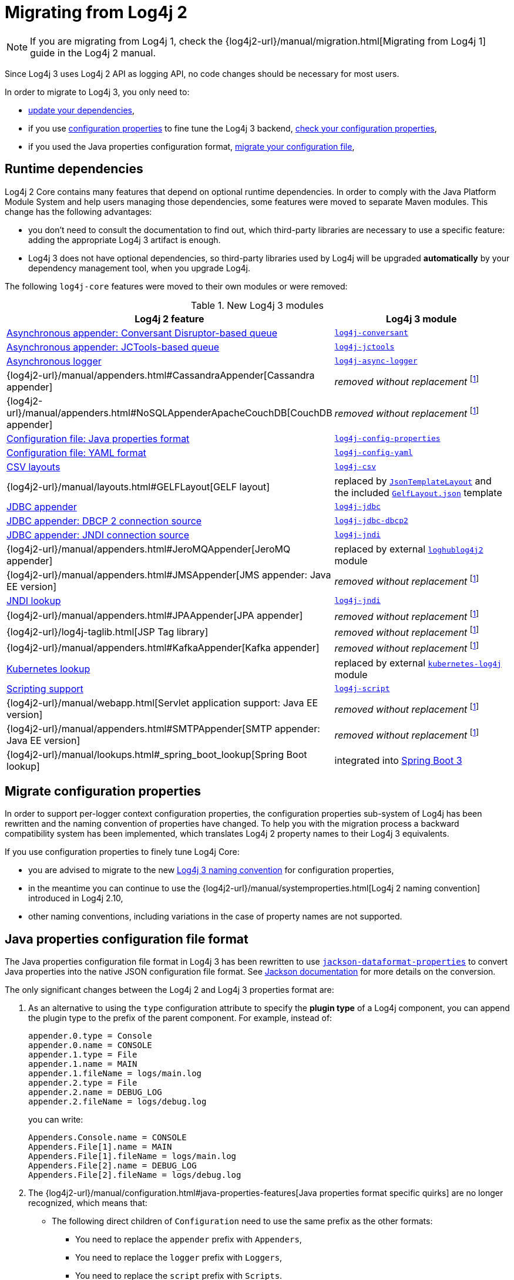 ////
Licensed to the Apache Software Foundation (ASF) under one or more
 contributor license agreements. See the NOTICE file distributed with
 this work for additional information regarding copyright ownership.
 The ASF licenses this file to You under the Apache License, Version 2.0
 (the "License"); you may not use this file except in compliance with
 the License. You may obtain a copy of the License at

         http://www.apache.org/licenses/LICENSE-2.0

 Unless required by applicable law or agreed to in writing, software
 distributed under the License is distributed on an "AS IS" BASIS,
 WITHOUT WARRANTIES OR CONDITIONS OF ANY KIND, either express or implied.
 See the License for the specific language governing permissions and
 limitations under the License.
////

= Migrating from Log4j 2
:sonatype-url: https://central.sonatype.com/artifact/org.apache.logging.log4j

[NOTE]
====
If you are migrating from Log4j 1, check the
{log4j2-url}/manual/migration.html[Migrating from Log4j 1]
guide in the Log4j 2 manual.
====

Since Log4j 3 uses Log4j 2 API as logging API, no code changes should be necessary for most users.

In order to migrate to Log4j 3, you only need to:

* <<runtime-dependencies,update your dependencies>>,
* if you use
xref:manual/systemproperties.adoc[configuration properties]
to fine tune the Log4j 3 backend,
<<properties-configuration-file,check your configuration properties>>,
* if you used the Java properties configuration format, <<properties-configuration-file,migrate your configuration file>>,

[#runtime-dependencies]
== Runtime dependencies

Log4j 2 Core contains many features that depend on optional runtime dependencies.
In order to comply with the Java Platform Module System and help users managing those dependencies, some features were moved to separate Maven modules.
This change has the following advantages:

* you don't need to consult the documentation to find out, which third-party libraries are necessary to use a specific feature: adding the appropriate Log4j 3 artifact is enough.
* Log4j 3 does not have optional dependencies, so third-party libraries used by Log4j will be upgraded **automatically** by your dependency management tool, when you upgrade Log4j.

The following `log4j-core` features were moved to their own modules or were removed:

.New Log4j 3 modules
[cols="1,1"]
|===
| Log4j 2 feature | Log4j 3 module

| xref:manual/appenders/delegating.adoc#DisruptorBlockingQueueFactory[Asynchronous appender: Conversant Disruptor-based queue]
| xref:components.adoc#log4j-conversant[`log4j-conversant`]

| xref:manual/appenders/delegating.adoc#JCToolsBlockingQueueFactory[Asynchronous appender: JCTools-based queue]
| xref:components.adoc#log4j-jctools[`log4j-jctools`]

| xref:manual/async.adoc[Asynchronous logger]
| xref:components.adoc#log4j-async-logger[`log4j-async-logger`]

| {log4j2-url}/manual/appenders.html#CassandraAppender[Cassandra appender]
| _removed without replacement_
footnote:removal[If you are using these components, and you can help us to maintain them, please contact us on our link:/support.html[support channels].]

| {log4j2-url}/manual/appenders.html#NoSQLAppenderApacheCouchDB[CouchDB appender]
| _removed without replacement_ footnote:removal[]

| xref:manual/configuration.adoc#configuration-with-properties[Configuration file: Java properties format]
| xref:components.adoc#log4j-config-properties[`log4j-config-properties`]

| xref:manual/configuration.adoc#configuration-with-yaml[Configuration file: YAML format]
| xref:components.adoc#log4j-config-yaml[`log4j-config-yaml`]

| xref:manual/layouts.adoc#CSVLayouts[CSV layouts]
| xref:components.adoc#log4j-csv[`log4j-csv`]

| {log4j2-url}/manual/layouts.html#GELFLayout[GELF layout]
| replaced by
xref:manual/json-template-layout.adoc[`JsonTemplateLayout`]
and the included
xref:manual/json-template-layout.adoc#event-templates[`GelfLayout.json`]
template

| xref:manual/appenders/database.adoc#JdbcAppender[JDBC appender]
| xref:components.adoc#log4j-jdbc[`log4j-jdbc`]

| xref:manual/appenders/database.adoc#PoolingDriverConnectionSource[JDBC appender: DBCP 2 connection source]
| xref:components.adoc#log4j-jdbc-dbcp2[`log4j-jdbc-dbcp2`]

| xref:manual/appenders/database.adoc#DataSourceConnectionSource[JDBC appender: JNDI connection source]
| xref:components.adoc#log4j-jndi[`log4j-jndi`]

| {log4j2-url}/manual/appenders.html#JeroMQAppender[JeroMQ appender]
| replaced by external
https://github.com/fbacchella/loghublog4j2#zmqappender[`loghublog4j2`]
module

| {log4j2-url}/manual/appenders.html#JMSAppender[JMS appender: Java EE version]
| _removed without replacement_ footnote:removal[]

| xref:manual/lookups.adoc#JndiLookup[JNDI lookup]
| xref:components.adoc#log4j-jndi[`log4j-jndi`]

| {log4j2-url}/manual/appenders.html#JPAAppender[JPA appender]
| _removed without replacement_ footnote:removal[]

| {log4j2-url}/log4j-taglib.html[JSP Tag library]
| _removed without replacement_ footnote:removal[]

| {log4j2-url}/manual/appenders.html#KafkaAppender[Kafka appender]
| _removed without replacement_ footnote:removal[]

| xref:manual/lookups.adoc#KubernetesLookup[Kubernetes lookup]
| replaced by external
https://github.com/fabric8io/kubernetes-client/blob/main/doc/KubernetesLog4j.md[`kubernetes-log4j`]
module

| xref:manual/scripts.adoc[Scripting support]
| xref:components.adoc#log4j-script[`log4j-script`]

| {log4j2-url}/manual/webapp.html[Servlet application support: Java EE version]
| _removed without replacement_ footnote:removal[]

| {log4j2-url}/manual/appenders.html#SMTPAppender[SMTP appender: Java EE version]
| _removed without replacement_ footnote:removal[]

| {log4j2-url}/manual/lookups.html#_spring_boot_lookup[Spring Boot lookup]
| integrated into
https://docs.spring.io/spring-boot/reference/features/logging.html#features.logging.log4j2-extensions[Spring Boot 3]

|===

[#system-properties]
== Migrate configuration properties

In order to support per-logger context configuration properties, the configuration properties sub-system of Log4j has been rewritten and the naming convention of properties have changed.
To help you with the migration process a backward compatibility system has been implemented, which translates Log4j 2 property names to their Log4j 3 equivalents.

If you use configuration properties to finely tune Log4j Core:

* you are advised to migrate to the new
xref:manual/systemproperties.adoc[Log4j 3 naming convention]
for configuration properties,
* in the meantime you can continue to use the
{log4j2-url}/manual/systemproperties.html[Log4j 2 naming convention]
introduced in Log4j 2.10,
* other naming conventions, including variations in the case of property names are not supported.

[#properties-configuration-file]
== Java properties configuration file format

The Java properties configuration file format in Log4j 3 has been rewritten to use
https://github.com/FasterXML/jackson-dataformats-text/blob/2.18/properties/README.md[`jackson-dataformat-properties`]
to convert Java properties into the native JSON configuration file format.
See
https://github.com/FasterXML/jackson-dataformats-text/blob/2.18/properties/README.md[Jackson documentation]
for more details on the conversion.

The only significant changes between the Log4j 2 and Log4j 3 properties format are:

. As an alternative to using the `type` configuration attribute to specify the **plugin type** of a Log4j component, you can append the plugin type to the prefix of the parent component.
For example, instead of:
+
[source,properties]
----
appender.0.type = Console
appender.0.name = CONSOLE
appender.1.type = File
appender.1.name = MAIN
appender.1.fileName = logs/main.log
appender.2.type = File
appender.2.name = DEBUG_LOG
appender.2.fileName = logs/debug.log
----
+
you can write:
+
[source,properties]
----
Appenders.Console.name = CONSOLE
Appenders.File[1].name = MAIN
Appenders.File[1].fileName = logs/main.log
Appenders.File[2].name = DEBUG_LOG
Appenders.File[2].fileName = logs/debug.log
----

. The
{log4j2-url}/manual/configuration.html#java-properties-features[Java properties format specific quirks]
are no longer recognized, which means that:

* The following direct children of `Configuration` need to use the same prefix as the other formats:
+
--
** You need to replace the `appender` prefix with `Appenders`,
** You need to replace the `logger` prefix with `Loggers`,
** You need to replace the `script` prefix with `Scripts`.
--

* Properties that start with `property`, which are used for
xref:manual/configuration.adoc#property-substitution[property substitution],
need to be rewritten from:
+
[source,properties]
----
property.<key> = <value>
----
+
to
+
[source,properties]
----
Properties.Property[<n>].key = <key>
Properties.Property[<n>].value = <value>
----
+
where `<n>` is an increasing positive integer.

* Properties that start with `customLevel`, which are used to define custom levels, need to be rewritten from:
+
[source,properties]
----
customLevel.<name> = <intLevel>
----
+
to
+
[source,properties]
----
CustomLevels.CustomLevel[<n>].name = <name>
CustomLevels.CustomLevel[<n>].intLevel = <intLevel>
----
+
where `<n>` is an increasing positive integer.

* You need to replace the `rootLogger` prefix with `Loggers.Root`.

* The shorthand notation:
+
[source,properties]
----
rootLogger = INFO, APPENDER1, APPENDER2
----
+
must be rewritten into:
+
[source,properties]
----
Loggers.Root.level = INFO
Loggers.Root.AppenderRef[1] = APPENDER1
Loggers.Root.AppenderRef[2] = APPENDER2
----

* All the prefixes of the form:
+
[source]
----
logger.<name>.appenderRef.<id>
----
where `<name>` and `<id>` are arbitrary, must be rewritten to
+
[source]
----
Loggers.Logger[<n>].AppenderRef[<m>]
----
where `<n>` and `<m>` are increasing positive integers.
